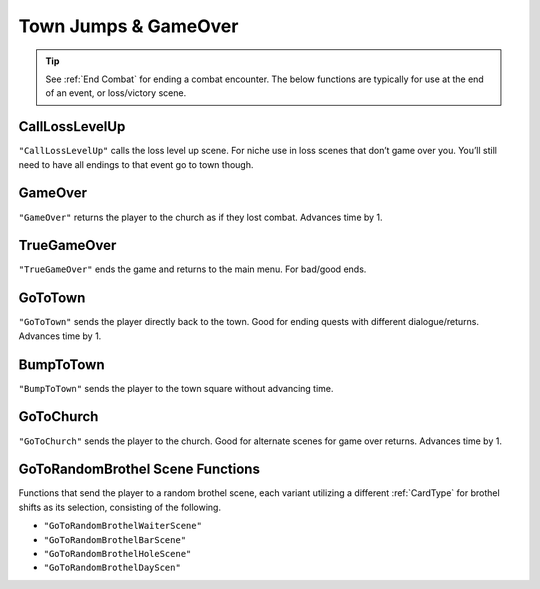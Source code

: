 .. _Town Jumps:

.. _Town Jumps GameOver:

**Town Jumps & GameOver**
==========================

.. tip::

  See :ref:`End Combat` for ending a combat encounter. The below functions are typically for use at the end of an event, or loss/victory scene.


.. _CallLossLevelUp:

**CallLossLevelUp**
--------------------

``"CallLossLevelUp"`` calls the loss level up scene.
For niche use in loss scenes that don’t game over you. You’ll still need to have all endings to that event go to town though.

.. _GameOver:

**GameOver**
-------------

``"GameOver"`` returns the player to the church as if they lost combat. Advances time by 1.

**TrueGameOver**
-----------------

``"TrueGameOver"`` ends the game and returns to the main menu. For bad/good ends.

**GoToTown**
-------------

``"GoToTown"`` sends the player directly back to the town. Good for ending quests with different dialogue/returns. Advances time by 1.

**BumpToTown**
---------------

``"BumpToTown"`` sends the player to the town square without advancing time.

**GoToChurch**
---------------

``"GoToChurch"`` sends the player to the church. Good for alternate scenes for game over returns. Advances time by 1.

**GoToRandomBrothel Scene Functions**
--------------------------------------

Functions that send the player to a random brothel scene, each variant utilizing a different :ref:`CardType` for brothel shifts as its selection,
consisting of the following.

* ``"GoToRandomBrothelWaiterScene"``
* ``"GoToRandomBrothelBarScene"``
* ``"GoToRandomBrothelHoleScene"``
* ``"GoToRandomBrothelDayScen"``
